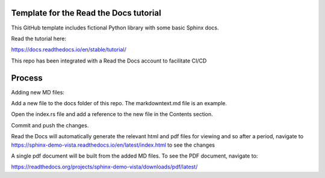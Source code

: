Template for the Read the Docs tutorial
=======================================

This GitHub template includes fictional Python library
with some basic Sphinx docs.

Read the tutorial here:

https://docs.readthedocs.io/en/stable/tutorial/

This repo has been integrated with a Read the Docs account to facilitate CI/CD

Process
========

Adding new MD files:

Add a new file to the docs folder of this repo. The markdowntext.md file is an example.

Open the index.rs file and add a reference to the new file in the Contents section.

Commit and push the changes.

Read the Docs will automatically generate the relevant html and pdf files for viewing and so after a period, navigate to https://sphinx-demo-vista.readthedocs.io/en/latest/index.html to see the changes

A single pdf document will be built from the added MD files. To see the PDF document, navigate to:

https://readthedocs.org/projects/sphinx-demo-vista/downloads/pdf/latest/


